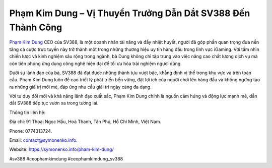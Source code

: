 Phạm Kim Dung – Vị Thuyền Trưởng Dẫn Dắt SV388 Đến Thành Công
===================================

`Phạm Kim Dung <https://symonenko.info/pham-kim-dung/>`_ CEO của SV388, là một doanh nhân tài năng và đầy nhiệt huyết, người đã góp phần quan trọng đưa nền tảng cá cược trực tuyến này trở thành một trong những thương hiệu uy tín hàng đầu trong lĩnh vực iGaming. Với tầm nhìn chiến lược và kinh nghiệm sâu rộng trong ngành, bà Dung không chỉ tập trung vào việc nâng cao chất lượng dịch vụ mà còn tiên phong ứng dụng công nghệ hiện đại để tối ưu hóa trải nghiệm người dùng.

Dưới sự lãnh đạo của bà, SV388 đã đạt được những thành tựu vượt bậc, khẳng định vị thế trong khu vực và trên toàn cầu. Phạm Kim Dung luôn đề cao triết lý phát triển bền vững, đặt lợi ích của người chơi lên hàng đầu và không ngừng tạo ra những giá trị mới mẻ, đáp ứng nhu cầu giải trí ngày càng đa dạng.

Với tư duy đổi mới và khả năng lãnh đạo xuất sắc, Phạm Kim Dung chính là nguồn cảm hứng và động lực mạnh mẽ, dẫn dắt SV388 tiếp tục vươn xa trong tương lai.

Thông tin liên hệ: 

Địa chỉ: 91 Thoại Ngọc Hầu, Hoà Thanh, Tân Phú, Hồ Chí Minh, Việt Nam. 

Phone: 0774313724. 

Email: contact@symonenko.info. 

Website: https://symonenko.info/pham-kim-dung/ 

#sv388 #ceophamkimdung #ceophamkimdung_sv388
